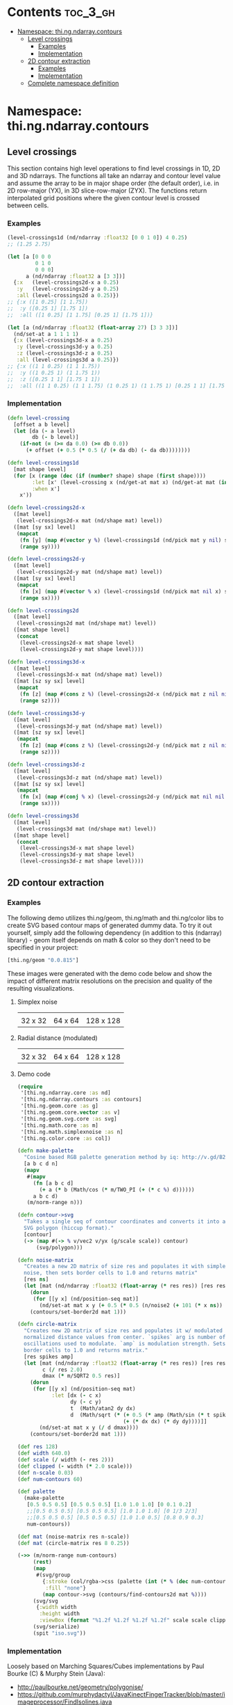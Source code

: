 #+SETUPFILE setup.org

* Contents                                                         :toc_3_gh:
 - [[#namespace-thingndarraycontours][Namespace: thi.ng.ndarray.contours]]
     - [[#level-crossings][Level crossings]]
         - [[#examples][Examples]]
         - [[#implementation][Implementation]]
     - [[#2d-contour-extraction][2D contour extraction]]
         - [[#examples][Examples]]
         - [[#implementation][Implementation]]
     - [[#complete-namespace-definition][Complete namespace definition]]

* Namespace: thi.ng.ndarray.contours

** Level crossings

This section contains high level operations to find level crossings in
1D, 2D and 3D ndarrays. The functions all take an ndarray and contour
level value and assume the array to be in major shape order (the
default order), i.e. in 2D row-major (YX), in 3D slice-row-major
(ZYX). The functions return interpolated grid positions where the
given contour level is crossed between cells.

*** Examples

#+BEGIN_SRC clojure
  (level-crossings1d (nd/ndarray :float32 [0 0 1 0]) 4 0.25)
  ;; (1.25 2.75)

  (let [a [0 0 0
           0 1 0
           0 0 0]
        a (nd/ndarray :float32 a [3 3])]
    {:x   (level-crossings2d-x a 0.25)
     :y   (level-crossings2d-y a 0.25)
     :all (level-crossings2d a 0.25)})
  ;; {:x ([1 0.25] [1 1.75])
  ;;  :y ([0.25 1] [1.75 1])
  ;;  :all ([1 0.25] [1 1.75] [0.25 1] [1.75 1])}

  (let [a (nd/ndarray :float32 (float-array 27) [3 3 3])]
    (nd/set-at a 1 1 1 1)
    {:x (level-crossings3d-x a 0.25)
     :y (level-crossings3d-y a 0.25)
     :z (level-crossings3d-z a 0.25)
     :all (level-crossings3d a 0.25)})
  ;; {:x ((1 1 0.25) (1 1 1.75))
  ;;  :y ((1 0.25 1) (1 1.75 1))
  ;;  :z ([0.25 1 1] [1.75 1 1])
  ;;  :all ((1 1 0.25) (1 1 1.75) (1 0.25 1) (1 1.75 1) [0.25 1 1] [1.75 1 1])}
#+END_SRC

*** Implementation

#+BEGIN_SRC clojure :noweb-ref level-crossings
  (defn level-crossing
    [offset a b level]
    (let [da (- a level)
          db (- b level)]
      (if-not (= (>= da 0.0) (>= db 0.0))
        (+ offset (+ 0.5 (* 0.5 (/ (+ da db) (- da db))))))))

  (defn level-crossings1d
    [mat shape level]
    (for [x (range (dec (if (number? shape) shape (first shape))))
          :let [x' (level-crossing x (nd/get-at mat x) (nd/get-at mat (inc x)) level)]
          :when x']
      x'))

  (defn level-crossings2d-x
    ([mat level]
     (level-crossings2d-x mat (nd/shape mat) level))
    ([mat [sy sx] level]
     (mapcat
      (fn [y] (map #(vector y %) (level-crossings1d (nd/pick mat y nil) sx level)))
      (range sy))))

  (defn level-crossings2d-y
    ([mat level]
     (level-crossings2d-y mat (nd/shape mat) level))
    ([mat [sy sx] level]
     (mapcat
      (fn [x] (map #(vector % x) (level-crossings1d (nd/pick mat nil x) sy level)))
      (range sx))))

  (defn level-crossings2d
    ([mat level]
     (level-crossings2d mat (nd/shape mat) level))
    ([mat shape level]
     (concat
      (level-crossings2d-x mat shape level)
      (level-crossings2d-y mat shape level))))

  (defn level-crossings3d-x
    ([mat level]
     (level-crossings3d-x mat (nd/shape mat) level))
    ([mat [sz sy sx] level]
     (mapcat
      (fn [z] (map #(cons z %) (level-crossings2d-x (nd/pick mat z nil nil) [sy sx] level)))
      (range sz))))

  (defn level-crossings3d-y
    ([mat level]
     (level-crossings3d-y mat (nd/shape mat) level))
    ([mat [sz sy sx] level]
     (mapcat
      (fn [z] (map #(cons z %) (level-crossings2d-y (nd/pick mat z nil nil) [sy sx] level)))
      (range sz))))

  (defn level-crossings3d-z
    ([mat level]
     (level-crossings3d-z mat (nd/shape mat) level))
    ([mat [sz sy sx] level]
     (mapcat
      (fn [x] (map #(conj % x) (level-crossings2d-y (nd/pick mat nil nil x) [sz sy] level)))
      (range sx))))

  (defn level-crossings3d
    ([mat level]
     (level-crossings3d mat (nd/shape mat) level))
    ([mat shape level]
     (concat
      (level-crossings3d-x mat shape level)
      (level-crossings3d-y mat shape level)
      (level-crossings3d-z mat shape level))))
#+END_SRC

** 2D contour extraction
*** Examples

The following demo utilizes thi.ng/geom, thi.ng/math and thi.ng/color
libs to create SVG based contour maps of generated dummy data. To try
it out yourself, simply add the following dependency (in addition to
this (ndarray) library) - geom itself depends on math & color so they
don't need to be specified in your project:

#+BEGIN_SRC clojure
  [thi.ng/geom "0.0.815"]
#+END_SRC

These images were generated with the demo code below and show the
impact of different matrix resolutions on the precision and quality of
the resulting visualizations.

**** Simplex noise

| [[../assets/noise-res32.jpg]] | [[../assets/noise-res64.jpg]] | [[../assets/noise-res128.jpg]] |
| 32 x 32                   | 64 x 64                   | 128 x 128                 |

**** Radial distance (modulated)

| [[../assets/circle-res32.jpg]] | [[../assets/circle-res64.jpg]] | [[../assets/circle-res128.jpg]] |
| 32 x 32                    | 64 x 64                    | 128 x 128                   |

**** Demo code

#+BEGIN_SRC clojure
  (require
   '[thi.ng.ndarray.core :as nd]
   '[thi.ng.ndarray.contours :as contours]
   '[thi.ng.geom.core :as g]
   '[thi.ng.geom.core.vector :as v]
   '[thi.ng.geom.svg.core :as svg]
   '[thi.ng.math.core :as m]
   '[thi.ng.math.simplexnoise :as n]
   '[thi.ng.color.core :as col])

  (defn make-palette
    "Cosine based RGB palette generation method by iq: http://v.gd/B2aySt"
    [a b c d n]
    (mapv
     #(mapv
       (fn [a b c d]
         (+ a (* b (Math/cos (* m/TWO_PI (+ (* c %) d))))))
       a b c d)
     (m/norm-range n)))

  (defn contour->svg
    "Takes a single seq of contour coordinates and converts it into an
    SVG polygon (hiccup format)."
    [contour]
    (-> (map #(-> % v/vec2 v/yx (g/scale scale)) contour)
        (svg/polygon)))

  (defn noise-matrix
    "Creates a new 2D matrix of size res and populates it with simplex
    noise, then sets border cells to 1.0 and returns matrix"
    [res ns]
    (let [mat (nd/ndarray :float32 (float-array (* res res)) [res res])]
      (dorun
       (for [[y x] (nd/position-seq mat)]
         (nd/set-at mat x y (+ 0.5 (* 0.5 (n/noise2 (+ 101 (* x ns)) (* y ns)))))))
      (contours/set-border2d mat 1)))

  (defn circle-matrix
    "Creates new 2D matrix of size res and populates it w/ modulated
    normalized distance values from center. `spikes` arg is number of
    oscillations used to modulate. `amp` is modulation strength. Sets
    border cells to 1.0 and returns matrix."
    [res spikes amp]
    (let [mat (nd/ndarray :float32 (float-array (* res res)) [res res])
          c (/ res 2.0)
          dmax (* m/SQRT2 0.5 res)]
      (dorun
       (for [[y x] (nd/position-seq mat)
             :let [dx (- c x)
                   dy (- c y)
                   t  (Math/atan2 dy dx)
                   d  (Math/sqrt (* (+ 0.5 (* amp (Math/sin (* t spikes))))
                                    (+ (* dx dx) (* dy dy))))]]
         (nd/set-at mat x y (/ d dmax))))
      (contours/set-border2d mat 1)))

  (def res 128)
  (def width 640.0)
  (def scale (/ width (- res 2)))
  (def clipped (- width (* 2.0 scale)))
  (def n-scale 0.03)
  (def num-contours 60)

  (def palette
    (make-palette
     [0.5 0.5 0.5] [0.5 0.5 0.5] [1.0 1.0 1.0] [0 0.1 0.2]
     ;;[0.5 0.5 0.5] [0.5 0.5 0.5] [1.0 1.0 1.0] [0 1/3 2/3]
     ;;[0.5 0.5 0.5] [0.5 0.5 0.5] [1.0 1.0 0.5] [0.8 0.9 0.3]
     num-contours))

  (def mat (noise-matrix res n-scale))
  (def mat (circle-matrix res 8 0.25))

  (->> (m/norm-range num-contours)
       (rest)
       (map
        #(svg/group
          {:stroke (col/rgba->css (palette (int (* % (dec num-contours)))))
           :fill "none"}
          (map contour->svg (contours/find-contours2d mat %))))
       (svg/svg
        {:width width
         :height width
         :viewBox (format "%1.2f %1.2f %1.2f %1.2f" scale scale clipped clipped)})
       (svg/serialize)
       (spit "iso.svg"))
#+END_SRC

*** Implementation

Loosely based on Marching Squares/Cubes implementations by Paul Bourke (C) & Murphy Stein (Java):

- http://paulbourke.net/geometry/polygonise/
- https://github.com/murphydactyl/JavaKinectFingerTracker/blob/master/imageprocessor/FindIsolines.java

#+BEGIN_SRC clojure :noweb-ref contours2d
  (def edge-index
    [nil [2 0] [1 0] [1 0]
     [0 0] nil [0 0] [0 0]
     [3 0] [2 0] nil [1 0]
     [3 0] [2 0] [3 0] nil])

  (def next-edges
    [[-1 0] [0 1] [1 0] [0 -1]])

  (defn set-border2d
    [mat x]
    (let [[h w] (nd/shape mat)
          h' (dec h)
          w' (dec w)
          l  (nd/pick mat nil 0)
          r  (nd/pick mat nil w')
          t  (nd/pick mat 0 nil)
          b  (nd/pick mat h' nil)]
      (loop [i w']
        (when (>= i 0)
          (nd/set-at t i x)
          (nd/set-at b i x)
          (recur (dec i))))
      (loop [i h']
        (when (>= i 0)
          (nd/set-at l i x)
          (nd/set-at r i x)
          (recur (dec i))))
      mat))

  (defn encode-crossings2d
    [src isoval]
    (let [out  (nd/ndarray :int8 (byte-array (nd/size src)) (nd/shape src))
          iso? (fn [y x m] (if (< (nd/get-at src y x) isoval) m 0))]
      (loop [pos (nd/position-seq (nd/truncate-h src -1 -1))]
        (if pos
          (let [[y x] (first pos)
                x' (inc x)
                y' (inc y)]
            (nd/set-at
             out y x
             (-> (iso? y x 0x08)
                 (bit-or (iso? y  x' 0x04))
                 (bit-or (iso? y' x' 0x02))
                 (bit-or (iso? y' x  0x01))))
            (recur (next pos)))
          out))))

  (defn mean-cell-value2d
    [src y x]
    (* (+ (+ (nd/get-at src y x) (nd/get-at src y (inc x)))
          (+ (nd/get-at src (inc y) x) (nd/get-at src (inc y) (inc x))))
       0.25))

  (defn process-saddle5
    [src y x iso from]
    (if (> (mean-cell-value2d src y x) iso)
      (if (= 3 from) [2 0x04] [0 0x01])
      (if (= 3 from) [0 0x0d] [2 0x07])))

  (defn process-saddle10
    [src y x iso from]
    (if (> (mean-cell-value2d src y x) iso)
      (if (= 0 from) [3 0x02] [1 0x08])
      (if (= 2 from) [3 0x0b] [1 0x0e])))

  (defn process-cell2d
    [src code y x iso from]
    (case (int code)
      5 (process-saddle5 src y x iso from)
      10 (process-saddle10 src y x iso from)
      (edge-index (int code))))

  (defn mix2d
    [src y1 x1 y2 x2 iso]
    (let [a (nd/get-at src y1 x1)
          b (nd/get-at src y2 x2)]
      (if (== a b) 0 (/ (- a iso) (- a b)))))

  (defn contour-vertex2d
    [src y x to iso]
    (let [x' (inc x) y' (inc y)]
      (case (int to)
        0 [y (+ x (mix2d src y x y x' iso))]
        1 [(+ y (mix2d src y x' y' x' iso)) x']
        2 [y' (+ x (mix2d src y' x y' x' iso))]
        3 [(+ y (mix2d src y x y' x iso)) x]
        nil)))

  (defn find-contours2d
    [src isoval]
    (let [[h' w']  (map dec (nd/shape src))
          coded    (encode-crossings2d src isoval)
          contours (volatile! [])]
      (loop [pos  (nd/position-seq coded)
             curr []
             to   nil
             p    nil]
        (if pos
          (let [from to
                [y x] (if p p (first pos))]
            (if (or (>= x w') (>= y h'))
              (recur (next pos) curr to nil)
              (let [id         (nd/get-at coded y x)
                    [to clear] (process-cell2d src id y x isoval from)
                    curr       (if (and (nil? from) to (seq curr))
                                 (do (vswap! contours conj curr) [])
                                 curr)]
                (when clear
                  (nd/set-at coded y x clear))
                (if (and to (>= to 0))
                  (let [vertex  (contour-vertex2d src y x to isoval)
                        [oy ox] (next-edges to)]
                    (recur (next pos) (conj curr vertex) to [(+ y oy) (+ x ox)]))
                  (recur (next pos) curr to nil)))))
          (conj @contours curr)))))
#+END_SRC

** Complete namespace definition

#+BEGIN_SRC clojure :tangle ../babel/src/thi/ng/ndarray/contours.cljc :noweb yes :mkdirp yes :padline no
  (ns thi.ng.ndarray.contours
    (:require
     [thi.ng.ndarray.core :as nd]))

  <<level-crossings>>

  <<contours2d>>
#+END_SRC


